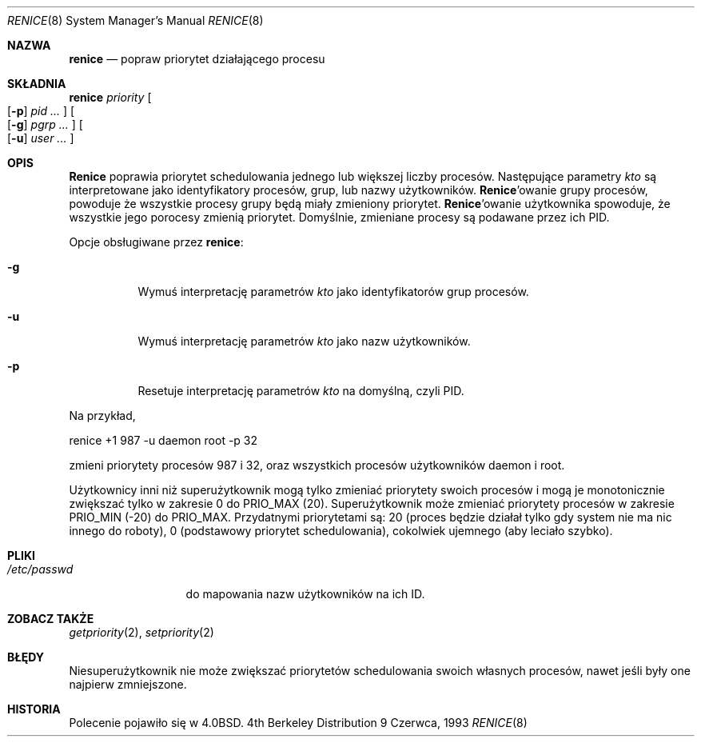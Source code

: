 .\" 1999 PTM Przemek Borys
.\" Copyright (c) 1983, 1991, 1993
.\"	The Regents of the University of California.  All rights reserved.
.\"
.\" Redistribution and use in source and binary forms, with or without
.\" modification, are permitted provided that the following conditions
.\" are met:
.\" 1. Redistributions of source code must retain the above copyright
.\"    notice, this list of conditions and the following disclaimer.
.\" 2. Redistributions in binary form must reproduce the above copyright
.\"    notice, this list of conditions and the following disclaimer in the
.\"    documentation and/or other materials provided with the distribution.
.\" 3. All advertising materials mentioning features or use of this software
.\"    must display the following acknowledgement:
.\"	This product includes software developed by the University of
.\"	California, Berkeley and its contributors.
.\" 4. Neither the name of the University nor the names of its contributors
.\"    may be used to endorse or promote products derived from this software
.\"    without specific prior written permission.
.\"
.\" THIS SOFTWARE IS PROVIDED BY THE REGENTS AND CONTRIBUTORS ``AS IS'' AND
.\" ANY EXPRESS OR IMPLIED WARRANTIES, INCLUDING, BUT NOT LIMITED TO, THE
.\" IMPLIED WARRANTIES OF MERCHANTABILITY AND FITNESS FOR A PARTICULAR PURPOSE
.\" ARE DISCLAIMED.  IN NO EVENT SHALL THE REGENTS OR CONTRIBUTORS BE LIABLE
.\" FOR ANY DIRECT, INDIRECT, INCIDENTAL, SPECIAL, EXEMPLARY, OR CONSEQUENTIAL
.\" DAMAGES (INCLUDING, BUT NOT LIMITED TO, PROCUREMENT OF SUBSTITUTE GOODS
.\" OR SERVICES; LOSS OF USE, DATA, OR PROFITS; OR BUSINESS INTERRUPTION)
.\" HOWEVER CAUSED AND ON ANY THEORY OF LIABILITY, WHETHER IN CONTRACT, STRICT
.\" LIABILITY, OR TORT (INCLUDING NEGLIGENCE OR OTHERWISE) ARISING IN ANY WAY
.\" OUT OF THE USE OF THIS SOFTWARE, EVEN IF ADVISED OF THE POSSIBILITY OF
.\" SUCH DAMAGE.
.\"
.\"     @(#)renice.8	8.1 (Berkeley) 6/9/93
.\"
.Dd 9 Czerwca, 1993
.Dt RENICE 8
.Os BSD 4
.Sh NAZWA
.Nm renice
.Nd popraw priorytet działającego procesu
.Sh SKŁADNIA
.Nm renice
.Ar priority
.Oo
.Op Fl p
.Ar pid ...
.Oc
.Oo
.Op Fl g
.Ar pgrp ...
.Oc
.Oo
.Op Fl u
.Ar user ...
.Oc
.Sh OPIS
.Nm Renice
poprawia priorytet schedulowania jednego lub większej liczby procesów.
Następujące parametry 
.Ar kto
są interpretowane jako identyfikatory procesów, grup, lub nazwy
użytkowników.
.Nm Renice Ns 'owanie
grupy procesów, powoduje że wszystkie procesy grupy będą miały zmieniony
priorytet.
.Nm Renice Ns 'owanie
użytkownika spowoduje, że wszystkie jego porocesy zmienią priorytet.
Domyślnie, zmieniane procesy są podawane przez ich PID.
.Pp
Opcje obsługiwane przez
.Nm renice :
.Bl -tag -width Ds
.It Fl g
Wymuś interpretację parametrów
.Ar kto
jako identyfikatorów grup procesów.
.It Fl u
Wymuś interpretację parametrów
.Ar kto
jako nazw użytkowników.
.It Fl p
Resetuje interpretację parametrów
.Ar kto
na domyślną, czyli PID.
.El
.Pp
Na przykład,
.Bd -literal -offset
renice +1 987 -u daemon root -p 32
.Ed
.Pp
zmieni priorytety procesów 987 i 32, oraz wszystkich procesów użytkowników
daemon i root.
.Pp
Użytkownicy inni niż superużytkownik mogą tylko zmieniać priorytety swoich
procesów i mogą je monotonicznie zwiększać tylko w zakresie 0 do
.Dv PRIO_MAX
(20).
Superużytkownik może zmieniać priorytety procesów w zakresie
.Dv PRIO_MIN
(\-20)
do
.Dv PRIO_MAX .
Przydatnymi priorytetami są:
20 (proces będzie działał tylko gdy system nie ma nic innego do roboty),
0 (podstawowy priorytet schedulowania),
cokolwiek ujemnego (aby leciało szybko).
.Sh PLIKI
.Bl -tag -width /etc/passwd -compact
.It Pa /etc/passwd
do mapowania nazw użytkowników na ich ID.
.El
.Sh ZOBACZ TAKŻE
.Xr getpriority 2 ,
.Xr setpriority 2
.Sh BŁĘDY
Niesuperużytkownik nie może zwiększać priorytetów schedulowania swoich
własnych procesów, nawet jeśli były one najpierw zmniejszone.
.Sh HISTORIA
Polecenie
.Nm
pojawiło się w
.Bx 4.0 .
